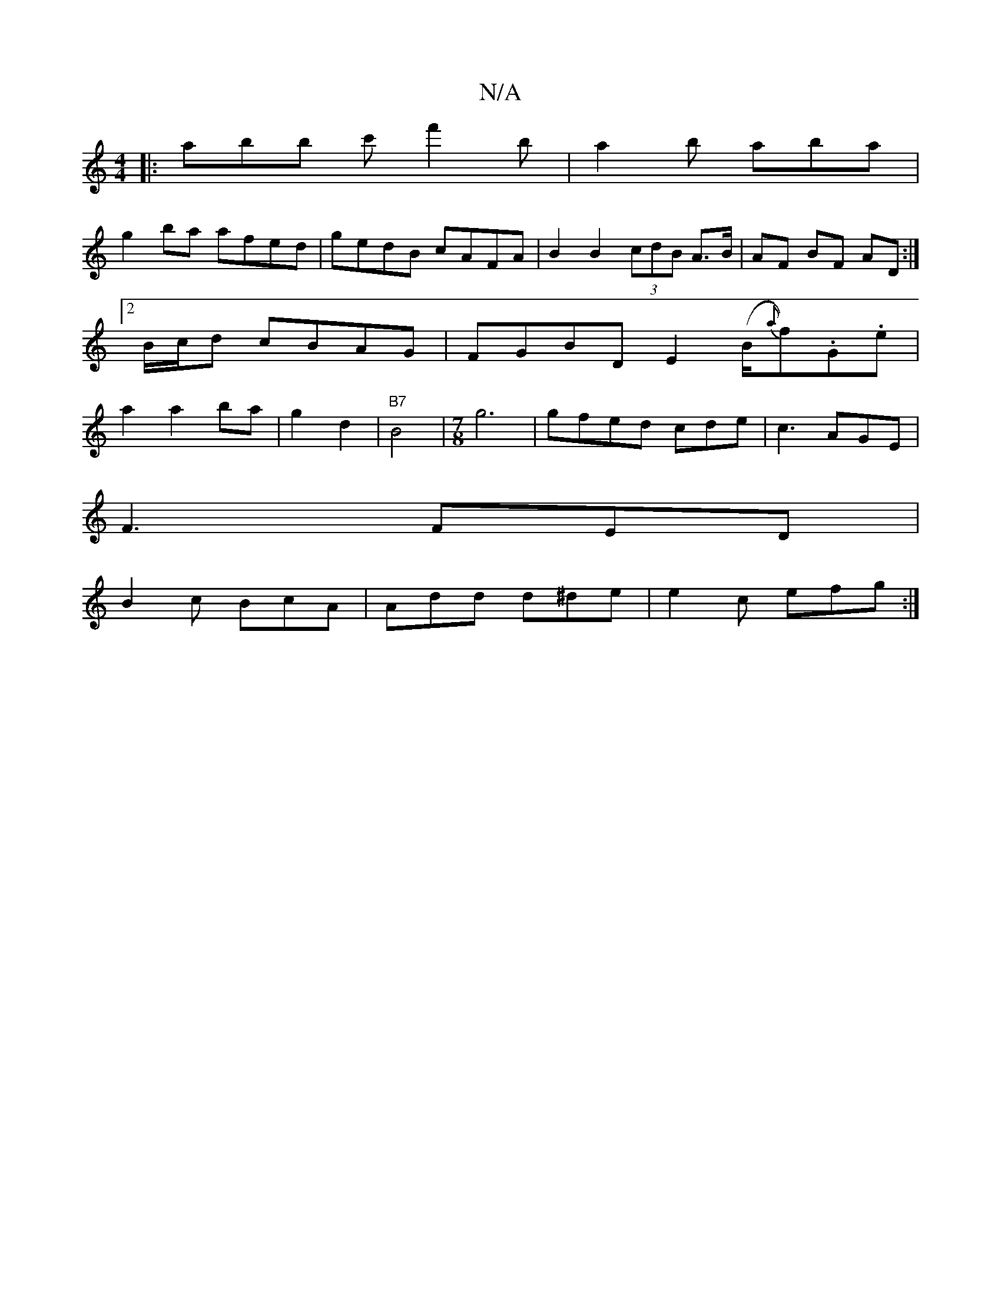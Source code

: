 X:1
T:N/A
M:4/4
R:N/A
K:Cmajor
|:ab’b c'f'2 b|a2b aba|
g2ba afed|gedB cAFA| B2 B2- (3cdB A>B | AF BF AD:|2 B/c/d cBAG|FGBD E2 (B/2{a}f).G.e | a2 a2 ba|g2 d2|"B7"B4 | [M:7/8] g6 | gfed cde|c3 AGE|
F3 FED|
B2c BcA|Add d^de|e2c efg:|
